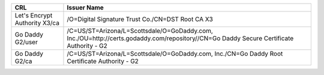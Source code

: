 =============================  =======================================================================================================================================
CRL                            Issuer Name
=============================  =======================================================================================================================================
Let's Encrypt Authority X3/ca  /O=Digital Signature Trust Co./CN=DST Root CA X3
Go Daddy G2/user               /C=US/ST=Arizona/L=Scottsdale/O=GoDaddy.com, Inc./OU=http://certs.godaddy.com/repository//CN=Go Daddy Secure Certificate Authority - G2
Go Daddy G2/ca                 /C=US/ST=Arizona/L=Scottsdale/O=GoDaddy.com, Inc./CN=Go Daddy Root Certificate Authority - G2
=============================  =======================================================================================================================================